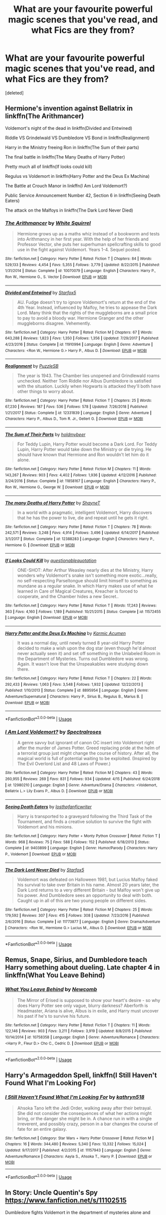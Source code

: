 #+TITLE: What are your favourite powerful magic scenes that you've read, and what Fics are they from?

* What are your favourite powerful magic scenes that you've read, and what Fics are they from?
:PROPERTIES:
:Score: 16
:DateUnix: 1562315553.0
:DateShort: 2019-Jul-05
:FlairText: Request
:END:
[deleted]


** Hermione's invention against Bellatrix in linkffn(The Arithmancer)

Voldemort's night of the dead in linkffn(Divided and Entwined)

Riddle VS Grindelwald VS Dumbledore VS Bond in linkffn(Realignment)

Harry in the Ministry freeing Ron in linkffn(The Sum of their parts)

The final battle in linkffn(The Many Deaths of Harry Potter)

Pretty much all of linkffn(If looks could kill)

Regulus vs Voldemort in linkffn(Harry Potter and the Deus Ex Machina)

The Battle at Crouch Manor in linkffn(I Am Lord Voldemort?)

Public Service Announcement Number 42, Section 6 in linkffn(Seeing Death Eaters)

The attack on the Malfoys in linkffn(The Dark Lord Never Died)
:PROPERTIES:
:Author: 15_Redstones
:Score: 7
:DateUnix: 1562322375.0
:DateShort: 2019-Jul-05
:END:

*** [[https://www.fanfiction.net/s/10070079/1/][*/The Arithmancer/*]] by [[https://www.fanfiction.net/u/5339762/White-Squirrel][/White Squirrel/]]

#+begin_quote
  Hermione grows up as a maths whiz instead of a bookworm and tests into Arithmancy in her first year. With the help of her friends and Professor Vector, she puts her superhuman spellcrafting skills to good use in the fight against Voldemort. Years 1-4. Sequel posted.
#+end_quote

^{/Site/:} ^{fanfiction.net} ^{*|*} ^{/Category/:} ^{Harry} ^{Potter} ^{*|*} ^{/Rated/:} ^{Fiction} ^{T} ^{*|*} ^{/Chapters/:} ^{84} ^{*|*} ^{/Words/:} ^{529,133} ^{*|*} ^{/Reviews/:} ^{4,454} ^{*|*} ^{/Favs/:} ^{5,355} ^{*|*} ^{/Follows/:} ^{3,779} ^{*|*} ^{/Updated/:} ^{8/22/2015} ^{*|*} ^{/Published/:} ^{1/31/2014} ^{*|*} ^{/Status/:} ^{Complete} ^{*|*} ^{/id/:} ^{10070079} ^{*|*} ^{/Language/:} ^{English} ^{*|*} ^{/Characters/:} ^{Harry} ^{P.,} ^{Ron} ^{W.,} ^{Hermione} ^{G.,} ^{S.} ^{Vector} ^{*|*} ^{/Download/:} ^{[[http://www.ff2ebook.com/old/ffn-bot/index.php?id=10070079&source=ff&filetype=epub][EPUB]]} ^{or} ^{[[http://www.ff2ebook.com/old/ffn-bot/index.php?id=10070079&source=ff&filetype=mobi][MOBI]]}

--------------

[[https://www.fanfiction.net/s/11910994/1/][*/Divided and Entwined/*]] by [[https://www.fanfiction.net/u/2548648/Starfox5][/Starfox5/]]

#+begin_quote
  AU. Fudge doesn't try to ignore Voldemort's return at the end of the 4th Year. Instead, influenced by Malfoy, he tries to appease the Dark Lord. Many think that the rights of the muggleborns are a small price to pay to avoid a bloody war. Hermione Granger and the other muggleborns disagree. Vehemently.
#+end_quote

^{/Site/:} ^{fanfiction.net} ^{*|*} ^{/Category/:} ^{Harry} ^{Potter} ^{*|*} ^{/Rated/:} ^{Fiction} ^{M} ^{*|*} ^{/Chapters/:} ^{67} ^{*|*} ^{/Words/:} ^{643,288} ^{*|*} ^{/Reviews/:} ^{1,823} ^{*|*} ^{/Favs/:} ^{1,350} ^{*|*} ^{/Follows/:} ^{1,356} ^{*|*} ^{/Updated/:} ^{7/29/2017} ^{*|*} ^{/Published/:} ^{4/23/2016} ^{*|*} ^{/Status/:} ^{Complete} ^{*|*} ^{/id/:} ^{11910994} ^{*|*} ^{/Language/:} ^{English} ^{*|*} ^{/Genre/:} ^{Adventure} ^{*|*} ^{/Characters/:} ^{<Ron} ^{W.,} ^{Hermione} ^{G.>} ^{Harry} ^{P.,} ^{Albus} ^{D.} ^{*|*} ^{/Download/:} ^{[[http://www.ff2ebook.com/old/ffn-bot/index.php?id=11910994&source=ff&filetype=epub][EPUB]]} ^{or} ^{[[http://www.ff2ebook.com/old/ffn-bot/index.php?id=11910994&source=ff&filetype=mobi][MOBI]]}

--------------

[[https://www.fanfiction.net/s/12331839/1/][*/Realignment/*]] by [[https://www.fanfiction.net/u/5057319/PuzzleSB][/PuzzleSB/]]

#+begin_quote
  The year is 1943. The Chamber lies unopened and Grindlewald roams unchecked. Neither Tom Riddle nor Albus Dumbledore is satisfied with the situation. Luckily when Hogwarts is attacked they'll both have other things to worry about.
#+end_quote

^{/Site/:} ^{fanfiction.net} ^{*|*} ^{/Category/:} ^{Harry} ^{Potter} ^{*|*} ^{/Rated/:} ^{Fiction} ^{T} ^{*|*} ^{/Chapters/:} ^{25} ^{*|*} ^{/Words/:} ^{67,230} ^{*|*} ^{/Reviews/:} ^{187} ^{*|*} ^{/Favs/:} ^{536} ^{*|*} ^{/Follows/:} ^{578} ^{*|*} ^{/Updated/:} ^{7/26/2018} ^{*|*} ^{/Published/:} ^{1/21/2017} ^{*|*} ^{/Status/:} ^{Complete} ^{*|*} ^{/id/:} ^{12331839} ^{*|*} ^{/Language/:} ^{English} ^{*|*} ^{/Genre/:} ^{Adventure} ^{*|*} ^{/Characters/:} ^{Harry} ^{P.,} ^{Albus} ^{D.,} ^{Tom} ^{R.} ^{Jr.,} ^{Gellert} ^{G.} ^{*|*} ^{/Download/:} ^{[[http://www.ff2ebook.com/old/ffn-bot/index.php?id=12331839&source=ff&filetype=epub][EPUB]]} ^{or} ^{[[http://www.ff2ebook.com/old/ffn-bot/index.php?id=12331839&source=ff&filetype=mobi][MOBI]]}

--------------

[[https://www.fanfiction.net/s/11858167/1/][*/The Sum of Their Parts/*]] by [[https://www.fanfiction.net/u/7396284/holdmybeer][/holdmybeer/]]

#+begin_quote
  For Teddy Lupin, Harry Potter would become a Dark Lord. For Teddy Lupin, Harry Potter would take down the Ministry or die trying. He should have known that Hermione and Ron wouldn't let him do it alone.
#+end_quote

^{/Site/:} ^{fanfiction.net} ^{*|*} ^{/Category/:} ^{Harry} ^{Potter} ^{*|*} ^{/Rated/:} ^{Fiction} ^{M} ^{*|*} ^{/Chapters/:} ^{11} ^{*|*} ^{/Words/:} ^{143,267} ^{*|*} ^{/Reviews/:} ^{903} ^{*|*} ^{/Favs/:} ^{4,402} ^{*|*} ^{/Follows/:} ^{1,936} ^{*|*} ^{/Updated/:} ^{4/12/2016} ^{*|*} ^{/Published/:} ^{3/24/2016} ^{*|*} ^{/Status/:} ^{Complete} ^{*|*} ^{/id/:} ^{11858167} ^{*|*} ^{/Language/:} ^{English} ^{*|*} ^{/Characters/:} ^{Harry} ^{P.,} ^{Ron} ^{W.,} ^{Hermione} ^{G.,} ^{George} ^{W.} ^{*|*} ^{/Download/:} ^{[[http://www.ff2ebook.com/old/ffn-bot/index.php?id=11858167&source=ff&filetype=epub][EPUB]]} ^{or} ^{[[http://www.ff2ebook.com/old/ffn-bot/index.php?id=11858167&source=ff&filetype=mobi][MOBI]]}

--------------

[[https://www.fanfiction.net/s/12388283/1/][*/The many Deaths of Harry Potter/*]] by [[https://www.fanfiction.net/u/1541014/ShayneT][/ShayneT/]]

#+begin_quote
  In a world with a pragmatic, intelligent Voldemort, Harry discovers that he has the power to live, die and repeat until he gets it right.
#+end_quote

^{/Site/:} ^{fanfiction.net} ^{*|*} ^{/Category/:} ^{Harry} ^{Potter} ^{*|*} ^{/Rated/:} ^{Fiction} ^{T} ^{*|*} ^{/Chapters/:} ^{78} ^{*|*} ^{/Words/:} ^{242,571} ^{*|*} ^{/Reviews/:} ^{3,248} ^{*|*} ^{/Favs/:} ^{4,914} ^{*|*} ^{/Follows/:} ^{3,496} ^{*|*} ^{/Updated/:} ^{6/14/2017} ^{*|*} ^{/Published/:} ^{3/1/2017} ^{*|*} ^{/Status/:} ^{Complete} ^{*|*} ^{/id/:} ^{12388283} ^{*|*} ^{/Language/:} ^{English} ^{*|*} ^{/Characters/:} ^{Harry} ^{P.,} ^{Hermione} ^{G.} ^{*|*} ^{/Download/:} ^{[[http://www.ff2ebook.com/old/ffn-bot/index.php?id=12388283&source=ff&filetype=epub][EPUB]]} ^{or} ^{[[http://www.ff2ebook.com/old/ffn-bot/index.php?id=12388283&source=ff&filetype=mobi][MOBI]]}

--------------

[[https://www.fanfiction.net/s/11572455/1/][*/If Looks Could Kill/*]] by [[https://www.fanfiction.net/u/5729966/questionablequotation][/questionablequotation/]]

#+begin_quote
  ONE-SHOT: After Arthur Weasley nearly dies at the Ministry, Harry wonders why Voldemort's snake isn't something more exotic...really, no self-respecting Parseltongue should limit himself to something as mundane as a regular snake. In which Harry makes use of what he learned in Care of Magical Creatures, Kreacher is forced to cooperate, and the Chamber hides a new Secret..
#+end_quote

^{/Site/:} ^{fanfiction.net} ^{*|*} ^{/Category/:} ^{Harry} ^{Potter} ^{*|*} ^{/Rated/:} ^{Fiction} ^{T} ^{*|*} ^{/Words/:} ^{17,243} ^{*|*} ^{/Reviews/:} ^{363} ^{*|*} ^{/Favs/:} ^{4,160} ^{*|*} ^{/Follows/:} ^{1,189} ^{*|*} ^{/Published/:} ^{10/21/2015} ^{*|*} ^{/Status/:} ^{Complete} ^{*|*} ^{/id/:} ^{11572455} ^{*|*} ^{/Language/:} ^{English} ^{*|*} ^{/Download/:} ^{[[http://www.ff2ebook.com/old/ffn-bot/index.php?id=11572455&source=ff&filetype=epub][EPUB]]} ^{or} ^{[[http://www.ff2ebook.com/old/ffn-bot/index.php?id=11572455&source=ff&filetype=mobi][MOBI]]}

--------------

[[https://www.fanfiction.net/s/8895954/1/][*/Harry Potter and the Deus Ex Machina/*]] by [[https://www.fanfiction.net/u/2410827/Karmic-Acumen][/Karmic Acumen/]]

#+begin_quote
  It was a normal day, until newly turned 8 year-old Harry Potter decided to make a wish upon the dog star (even though he'd almost never actually seen it) and set off something in the Unlabeled Room in the Department of Mysteries. Turns out Dumbledore was wrong. Again. It wasn't love that the Unspeakables were studying down there.
#+end_quote

^{/Site/:} ^{fanfiction.net} ^{*|*} ^{/Category/:} ^{Harry} ^{Potter} ^{*|*} ^{/Rated/:} ^{Fiction} ^{T} ^{*|*} ^{/Chapters/:} ^{22} ^{*|*} ^{/Words/:} ^{292,433} ^{*|*} ^{/Reviews/:} ^{1,063} ^{*|*} ^{/Favs/:} ^{3,548} ^{*|*} ^{/Follows/:} ^{1,932} ^{*|*} ^{/Updated/:} ^{12/22/2013} ^{*|*} ^{/Published/:} ^{1/10/2013} ^{*|*} ^{/Status/:} ^{Complete} ^{*|*} ^{/id/:} ^{8895954} ^{*|*} ^{/Language/:} ^{English} ^{*|*} ^{/Genre/:} ^{Adventure/Supernatural} ^{*|*} ^{/Characters/:} ^{Harry} ^{P.,} ^{Sirius} ^{B.,} ^{Regulus} ^{B.,} ^{Marius} ^{B.} ^{*|*} ^{/Download/:} ^{[[http://www.ff2ebook.com/old/ffn-bot/index.php?id=8895954&source=ff&filetype=epub][EPUB]]} ^{or} ^{[[http://www.ff2ebook.com/old/ffn-bot/index.php?id=8895954&source=ff&filetype=mobi][MOBI]]}

--------------

*FanfictionBot*^{2.0.0-beta} | [[https://github.com/tusing/reddit-ffn-bot/wiki/Usage][Usage]]
:PROPERTIES:
:Author: FanfictionBot
:Score: 2
:DateUnix: 1562322418.0
:DateShort: 2019-Jul-05
:END:


*** [[https://www.fanfiction.net/s/12980210/1/][*/I Am Lord Voldemort?/*]] by [[https://www.fanfiction.net/u/8664970/Spectralroses][/Spectralroses/]]

#+begin_quote
  A genre savvy but ignorant of canon OC insert into Voldemort right after the murder of James Potter. Greed replacing pride at the helm of a terrorist group just might change the course of history. After all, the magical world is full of potential waiting to be exploited. (Inspired by The Evil Overlord List and 48 Laws of Power.)
#+end_quote

^{/Site/:} ^{fanfiction.net} ^{*|*} ^{/Category/:} ^{Harry} ^{Potter} ^{*|*} ^{/Rated/:} ^{Fiction} ^{M} ^{*|*} ^{/Chapters/:} ^{43} ^{*|*} ^{/Words/:} ^{260,955} ^{*|*} ^{/Reviews/:} ^{269} ^{*|*} ^{/Favs/:} ^{831} ^{*|*} ^{/Follows/:} ^{934} ^{*|*} ^{/Updated/:} ^{4/15} ^{*|*} ^{/Published/:} ^{6/24/2018} ^{*|*} ^{/id/:} ^{12980210} ^{*|*} ^{/Language/:} ^{English} ^{*|*} ^{/Genre/:} ^{Adventure/Drama} ^{*|*} ^{/Characters/:} ^{<Voldemort,} ^{Bellatrix} ^{L.>} ^{Lily} ^{Evans} ^{P.,} ^{Albus} ^{D.} ^{*|*} ^{/Download/:} ^{[[http://www.ff2ebook.com/old/ffn-bot/index.php?id=12980210&source=ff&filetype=epub][EPUB]]} ^{or} ^{[[http://www.ff2ebook.com/old/ffn-bot/index.php?id=12980210&source=ff&filetype=mobi][MOBI]]}

--------------

[[https://www.fanfiction.net/s/9403899/1/][*/Seeing Death Eaters/*]] by [[https://www.fanfiction.net/u/2934732/losthpfanficwriter][/losthpfanficwriter/]]

#+begin_quote
  Harry is transported to a graveyard following the Third Task of the Tournament, and finds a creative solution to survive the fight with Voldemort and his minions.
#+end_quote

^{/Site/:} ^{fanfiction.net} ^{*|*} ^{/Category/:} ^{Harry} ^{Potter} ^{+} ^{Monty} ^{Python} ^{Crossover} ^{*|*} ^{/Rated/:} ^{Fiction} ^{T} ^{*|*} ^{/Words/:} ^{968} ^{*|*} ^{/Reviews/:} ^{75} ^{*|*} ^{/Favs/:} ^{588} ^{*|*} ^{/Follows/:} ^{152} ^{*|*} ^{/Published/:} ^{6/18/2013} ^{*|*} ^{/Status/:} ^{Complete} ^{*|*} ^{/id/:} ^{9403899} ^{*|*} ^{/Language/:} ^{English} ^{*|*} ^{/Genre/:} ^{Humor/Parody} ^{*|*} ^{/Characters/:} ^{Harry} ^{P.,} ^{Voldemort} ^{*|*} ^{/Download/:} ^{[[http://www.ff2ebook.com/old/ffn-bot/index.php?id=9403899&source=ff&filetype=epub][EPUB]]} ^{or} ^{[[http://www.ff2ebook.com/old/ffn-bot/index.php?id=9403899&source=ff&filetype=mobi][MOBI]]}

--------------

[[https://www.fanfiction.net/s/11773877/1/][*/The Dark Lord Never Died/*]] by [[https://www.fanfiction.net/u/2548648/Starfox5][/Starfox5/]]

#+begin_quote
  Voldemort was defeated on Halloween 1981, but Lucius Malfoy faked his survival to take over Britain in his name. Almost 20 years later, the Dark Lord returns to a very different Britain - but Malfoy won't give up his power. And Dumbledore sees an opportunity to deal with both. Caught up in all of this are two young people on different sides.
#+end_quote

^{/Site/:} ^{fanfiction.net} ^{*|*} ^{/Category/:} ^{Harry} ^{Potter} ^{*|*} ^{/Rated/:} ^{Fiction} ^{M} ^{*|*} ^{/Chapters/:} ^{25} ^{*|*} ^{/Words/:} ^{179,592} ^{*|*} ^{/Reviews/:} ^{307} ^{*|*} ^{/Favs/:} ^{415} ^{*|*} ^{/Follows/:} ^{308} ^{*|*} ^{/Updated/:} ^{7/23/2016} ^{*|*} ^{/Published/:} ^{2/6/2016} ^{*|*} ^{/Status/:} ^{Complete} ^{*|*} ^{/id/:} ^{11773877} ^{*|*} ^{/Language/:} ^{English} ^{*|*} ^{/Genre/:} ^{Drama/Adventure} ^{*|*} ^{/Characters/:} ^{<Ron} ^{W.,} ^{Hermione} ^{G.>} ^{Lucius} ^{M.,} ^{Albus} ^{D.} ^{*|*} ^{/Download/:} ^{[[http://www.ff2ebook.com/old/ffn-bot/index.php?id=11773877&source=ff&filetype=epub][EPUB]]} ^{or} ^{[[http://www.ff2ebook.com/old/ffn-bot/index.php?id=11773877&source=ff&filetype=mobi][MOBI]]}

--------------

*FanfictionBot*^{2.0.0-beta} | [[https://github.com/tusing/reddit-ffn-bot/wiki/Usage][Usage]]
:PROPERTIES:
:Author: FanfictionBot
:Score: 1
:DateUnix: 1562322428.0
:DateShort: 2019-Jul-05
:END:


** Remus, Snape, Sirius, and Dumbledore teach Harry something about dueling. Late chapter 4 in linkffn(What You Leave Behind)
:PROPERTIES:
:Author: artemii7
:Score: 3
:DateUnix: 1562357286.0
:DateShort: 2019-Jul-06
:END:

*** [[https://www.fanfiction.net/s/10758358/1/][*/What You Leave Behind/*]] by [[https://www.fanfiction.net/u/4727972/Newcomb][/Newcomb/]]

#+begin_quote
  The Mirror of Erised is supposed to show your heart's desire - so why does Harry Potter see only vague, blurry darkness? Aberforth is Headmaster, Ariana is alive, Albus is in exile, and Harry must uncover his past if he's to survive his future.
#+end_quote

^{/Site/:} ^{fanfiction.net} ^{*|*} ^{/Category/:} ^{Harry} ^{Potter} ^{*|*} ^{/Rated/:} ^{Fiction} ^{T} ^{*|*} ^{/Chapters/:} ^{11} ^{*|*} ^{/Words/:} ^{122,146} ^{*|*} ^{/Reviews/:} ^{903} ^{*|*} ^{/Favs/:} ^{3,211} ^{*|*} ^{/Follows/:} ^{3,919} ^{*|*} ^{/Updated/:} ^{8/8/2015} ^{*|*} ^{/Published/:} ^{10/14/2014} ^{*|*} ^{/id/:} ^{10758358} ^{*|*} ^{/Language/:} ^{English} ^{*|*} ^{/Genre/:} ^{Adventure/Romance} ^{*|*} ^{/Characters/:} ^{<Harry} ^{P.,} ^{Fleur} ^{D.>} ^{Cho} ^{C.,} ^{Cedric} ^{D.} ^{*|*} ^{/Download/:} ^{[[http://www.ff2ebook.com/old/ffn-bot/index.php?id=10758358&source=ff&filetype=epub][EPUB]]} ^{or} ^{[[http://www.ff2ebook.com/old/ffn-bot/index.php?id=10758358&source=ff&filetype=mobi][MOBI]]}

--------------

*FanfictionBot*^{2.0.0-beta} | [[https://github.com/tusing/reddit-ffn-bot/wiki/Usage][Usage]]
:PROPERTIES:
:Author: FanfictionBot
:Score: 1
:DateUnix: 1562357304.0
:DateShort: 2019-Jul-06
:END:


** Harry's Armageddon Spell, linkffn(I Still Haven't Found What I'm Looking For)
:PROPERTIES:
:Author: Jahoan
:Score: 2
:DateUnix: 1562333974.0
:DateShort: 2019-Jul-05
:END:

*** [[https://www.fanfiction.net/s/11157943/1/][*/I Still Haven't Found What I'm Looking For/*]] by [[https://www.fanfiction.net/u/4404355/kathryn518][/kathryn518/]]

#+begin_quote
  Ahsoka Tano left the Jedi Order, walking away after their betrayal. She did not consider the consequences of what her actions might bring, or the danger she might be in. A chance run in with a single irreverent, and possibly crazy, person in a bar changes the course of fate for an entire galaxy.
#+end_quote

^{/Site/:} ^{fanfiction.net} ^{*|*} ^{/Category/:} ^{Star} ^{Wars} ^{+} ^{Harry} ^{Potter} ^{Crossover} ^{*|*} ^{/Rated/:} ^{Fiction} ^{M} ^{*|*} ^{/Chapters/:} ^{16} ^{*|*} ^{/Words/:} ^{344,480} ^{*|*} ^{/Reviews/:} ^{5,340} ^{*|*} ^{/Favs/:} ^{13,332} ^{*|*} ^{/Follows/:} ^{15,024} ^{*|*} ^{/Updated/:} ^{9/17/2017} ^{*|*} ^{/Published/:} ^{4/2/2015} ^{*|*} ^{/id/:} ^{11157943} ^{*|*} ^{/Language/:} ^{English} ^{*|*} ^{/Genre/:} ^{Adventure/Romance} ^{*|*} ^{/Characters/:} ^{Aayla} ^{S.,} ^{Ahsoka} ^{T.,} ^{Harry} ^{P.} ^{*|*} ^{/Download/:} ^{[[http://www.ff2ebook.com/old/ffn-bot/index.php?id=11157943&source=ff&filetype=epub][EPUB]]} ^{or} ^{[[http://www.ff2ebook.com/old/ffn-bot/index.php?id=11157943&source=ff&filetype=mobi][MOBI]]}

--------------

*FanfictionBot*^{2.0.0-beta} | [[https://github.com/tusing/reddit-ffn-bot/wiki/Usage][Usage]]
:PROPERTIES:
:Author: FanfictionBot
:Score: 1
:DateUnix: 1562334010.0
:DateShort: 2019-Jul-05
:END:


** In Story: Uncle Quentin's Spy [[https://www.fanfiction.net/s/11102515]]

Dumbledore fights Voldemort in the department of mysteries alone and uses a spell that from what i understand started making the room they were in an airlock by making the air around them heavy and condensed
:PROPERTIES:
:Author: flingerdinger
:Score: 1
:DateUnix: 1562388402.0
:DateShort: 2019-Jul-06
:END:


** Harry unleashing a Fiendfyre phoenix against Voldemort, Crouch Jr, several Death Eaters and an inferi army in linkffn(Blindness by AngelaStarCat).
:PROPERTIES:
:Author: rohan62442
:Score: 1
:DateUnix: 1562443036.0
:DateShort: 2019-Jul-07
:END:

*** [[https://www.fanfiction.net/s/10937871/1/][*/Blindness/*]] by [[https://www.fanfiction.net/u/717542/AngelaStarCat][/AngelaStarCat/]]

#+begin_quote
  Harry Potter is not standing up in his crib when the Killing Curse strikes him, and the cursed scar has far more terrible consequences. But some souls will not be broken by horrible circumstance. Some people won't let the world drag them down. Strong men rise from such beginnings, and powerful gifts can be gained in terrible curses. (HP/HG, Scientist!Harry)
#+end_quote

^{/Site/:} ^{fanfiction.net} ^{*|*} ^{/Category/:} ^{Harry} ^{Potter} ^{*|*} ^{/Rated/:} ^{Fiction} ^{M} ^{*|*} ^{/Chapters/:} ^{38} ^{*|*} ^{/Words/:} ^{324,281} ^{*|*} ^{/Reviews/:} ^{4,951} ^{*|*} ^{/Favs/:} ^{12,668} ^{*|*} ^{/Follows/:} ^{12,884} ^{*|*} ^{/Updated/:} ^{9/25/2018} ^{*|*} ^{/Published/:} ^{1/1/2015} ^{*|*} ^{/Status/:} ^{Complete} ^{*|*} ^{/id/:} ^{10937871} ^{*|*} ^{/Language/:} ^{English} ^{*|*} ^{/Genre/:} ^{Adventure/Friendship} ^{*|*} ^{/Characters/:} ^{Harry} ^{P.,} ^{Hermione} ^{G.} ^{*|*} ^{/Download/:} ^{[[http://www.ff2ebook.com/old/ffn-bot/index.php?id=10937871&source=ff&filetype=epub][EPUB]]} ^{or} ^{[[http://www.ff2ebook.com/old/ffn-bot/index.php?id=10937871&source=ff&filetype=mobi][MOBI]]}

--------------

*FanfictionBot*^{2.0.0-beta} | [[https://github.com/tusing/reddit-ffn-bot/wiki/Usage][Usage]]
:PROPERTIES:
:Author: FanfictionBot
:Score: 1
:DateUnix: 1562443044.0
:DateShort: 2019-Jul-07
:END:
